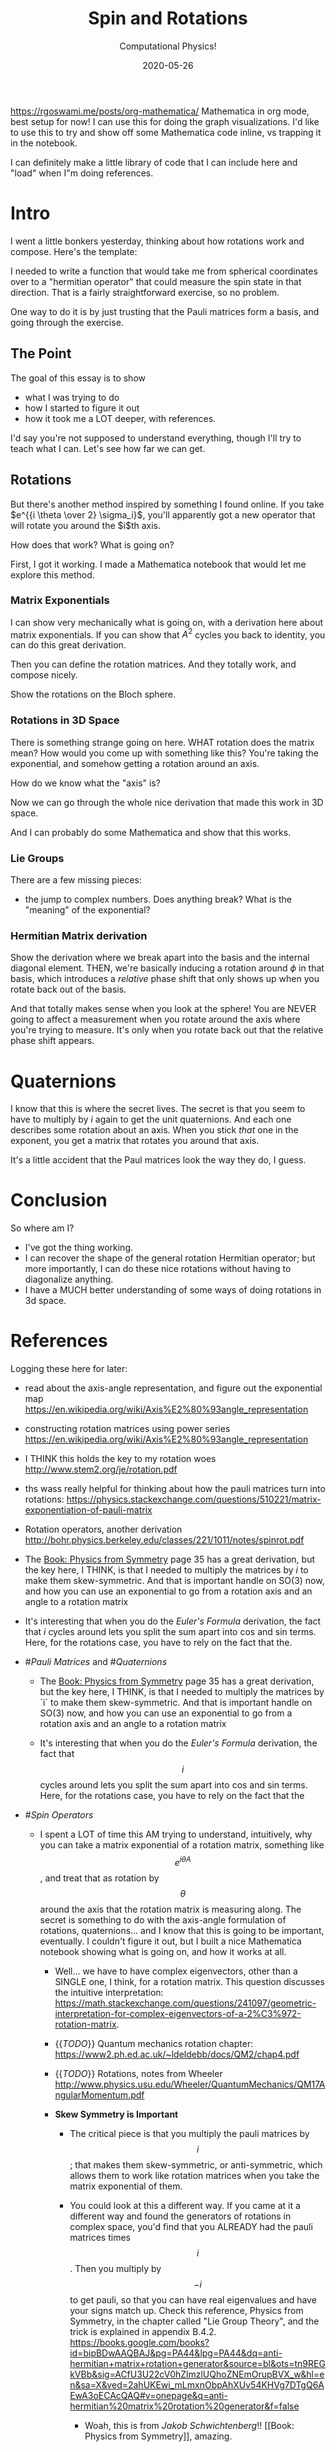 # -*- eval: (org-num-mode 1); org-download-image-dir: "images"; -*-
#+title: Spin and Rotations
#+subtitle: Computational Physics!
#+startup: indent num
#+date: 2020-05-26

https://rgoswami.me/posts/org-mathematica/ Mathematica in org mode, best setup
for now! I can use this for doing the graph visualizations. I'd like to use this
to try and show off some Mathematica code inline, vs trapping it in the
notebook.

I can definitely make a little library of code that I can include here and
"load" when I"m doing references.

* Intro

I went a little bonkers yesterday, thinking about how rotations work and
compose. Here's the template:

I needed to write a function that would take me from spherical coordinates over
to a "hermitian operator" that could measure the spin state in that direction.
That is a fairly straightforward exercise, so no problem.

One way to do it is by just trusting that the Pauli matrices form a basis, and
going through the exercise.

** The Point

The goal of this essay is to show

- what I was trying to do
- how I started to figure it out
- how it took me a LOT deeper, with references.

I'd say you're not supposed to understand everything, though I'll try to teach
what I can. Let's see how far we can get.

** Rotations

But there's another method inspired by something I found online. If you take
$e^{{i \theta \over 2} \sigma_i}$, you'll apparently got a new operator that
will rotate you around the $i$th axis.

How does that work? What is going on?

First, I got it working. I made a Mathematica notebook that would let me explore
this method.

*** Matrix Exponentials

I can show very mechanically what is going on, with a derivation here about
matrix exponentials. If you can show that $A^2$ cycles you back to identity, you
can do this great derivation.

Then you can define the rotation matrices. And they totally work, and compose
nicely.

Show the rotations on the Bloch sphere.

*** Rotations in 3D Space

There is something strange going on here. WHAT rotation does the matrix mean?
How would you come up with something like this? You're taking the exponential,
and somehow getting a rotation around an axis.

How do we know what the "axis" is?

Now we can go through the whole nice derivation that made this work in 3D space.

And I can probably do some Mathematica and show that this works.

*** Lie Groups

There are a few missing pieces:

- the jump to complex numbers. Does anything break? What is the "meaning" of the
  exponential?

*** Hermitian Matrix derivation

Show the derivation where we break apart into the basis and the internal
diagonal element. THEN, we're basically inducing a rotation around $\phi$ in
that basis, which introduces a /relative/ phase shift that only shows up when
you rotate back out of the basis.

And that totally makes sense when you look at the sphere! You are NEVER going to
affect a measurement when you rotate around the axis where you're trying to
measure. It's only when you rotate back out that the relative phase shift
appears.

* Quaternions

I know that this is where the secret lives. The secret is that you seem to have
to multiply by $i$ again to get the unit quaternions. And each one describes
some rotation about an axis. When you stick /that/ one in the exponent, you get
a matrix that rotates you around that axis.

It's a little accident that the Paul matrices look the way they do, I guess.

* Conclusion

So where am I?

- I've got the thing working.
- I can recover the shape of the general rotation Hermitian operator; but more
  importantly, I can do these nice rotations without having to diagonalize
  anything.
- I have a MUCH better understanding of some ways of doing rotations in 3d
  space.

* References

Logging these here for later:

- read about the axis-angle representation, and figure out the exponential map
  https://en.wikipedia.org/wiki/Axis%E2%80%93angle_representation

- constructing rotation matrices using power series
  https://en.wikipedia.org/wiki/Axis%E2%80%93angle_representation

- I THINK this holds the key to my rotation woes
  http://www.stem2.org/je/rotation.pdf

- ths wass really helpful for thinking about how the pauli matrices turn into
  rotations:
  https://physics.stackexchange.com/questions/510221/matrix-exponentiation-of-pauli-matrix

- Rotation operators, another derivation http://bohr.physics.berkeley.edu/classes/221/1011/notes/spinrot.pdf

- The [[Book: Physics from Symmetry]] page 35 has a great derivation, but the key
  here, I THINK, is that I needed to multiply the matrices by $i$ to make them
  skew-symmetric. And that is important handle on SO(3) now, and how you can use
  an exponential to go from a rotation axis and an angle to a rotation matrix

- It's interesting that when you do the [[Euler's Formula]] derivation, the fact
  that $i$ cycles around lets you split the sum apart into cos and sin terms.
  Here, for the rotations case, you have to rely on the fact that the.


- #[[Pauli Matrices]] and #[[Quaternions]]

    - The [[Book: Physics from Symmetry]] page 35 has a great derivation, but the
      key here, I THINK, is that I needed to multiply the matrices by `i` to
      make them skew-symmetric. And that is important  handle on SO(3) now, and
      how you can use an exponential to go from a rotation axis and an angle to
      a rotation matrix

    - It's interesting that when you do the [[Euler's Formula]] derivation, the fact
      that $$i$$ cycles around lets you split the sum apart into cos and sin
      terms. Here, for the rotations case, you have to rely on the fact that the

- #[[Spin Operators]]

    - I spent a LOT of time this AM trying to understand, intuitively, why you
      can take a matrix exponential of a rotation matrix, something like $$e^{i
      \theta A}$$, and treat that as rotation by $$\theta$$ around the axis that
      the rotation matrix is measuring along. The secret is something to do with
      the axis-angle formulation of rotations, quaternions... and I know that
      this is going to be important, eventually. I couldn't figure it out, but I
      built a nice Mathematica notebook showing what is going on, and how it
      works at all.

        - Well... we have to have complex eigenvectors, other than a SINGLE one,
          I think, for a rotation matrix. This question discusses the intuitive
          interpretation:
          https://math.stackexchange.com/questions/241097/geometric-interpretation-for-complex-eigenvectors-of-a-2%C3%972-rotation-matrix.

        - {{[[TODO]]}} Quantum mechanics rotation chapter:
          https://www2.ph.ed.ac.uk/~ldeldebb/docs/QM2/chap4.pdf

        - {{[[TODO]]}} Rotations, notes from Wheeler
          http://www.physics.usu.edu/Wheeler/QuantumMechanics/QM17AngularMomentum.pdf

        - **Skew Symmetry is Important**

            - The critical piece is that you multiply the pauli matrices by
              $$i$$; that makes them skew-symmetric, or anti-symmetric, which
              allows them to work like rotation matrices when you take the
              matrix exponential of them.

            - You could look at this a different way. If you came at it a
              different way and found the generators of rotations in complex
              space, you'd find that you ALREADY had the pauli matrices times
              $$i$$. Then you multiply by $$-i$$ to get pauli, so that you can
              have real eigenvalues and have your signs match up. Check this
              reference, Physics from Symmetry, in the chapter called "Lie Group
              Theory", and the trick is explained in appendix B.4.2. https://books.google.com/books?id=bipBDwAAQBAJ&pg=PA44&lpg=PA44&dq=anti-hermitian+matrix+rotation+generator&source=bl&ots=tn9REGkVBb&sig=ACfU3U22cV0hZlmzlUQhoZNEmOrupBVX_w&hl=en&sa=X&ved=2ahUKEwi_mLmxnObpAhXUv54KHVg7DTgQ6AEwA3oECAcQAQ#v=onepage&q=anti-hermitian%20matrix%20rotation%20generator&f=false

                - Woah, this is from [[Jakob Schwichtenberg]]!! [[Book: Physics from
                  Symmetry]], amazing.

        - What to do next? I can practice getting Mathematica working in
          org-mode, so that I can at least publish a blog post with the good
          stuff.

    - Okay, we can break any rotation down into an axis-angle formulation.

    - Rotation essay:
      https://www.reed.edu/physics/faculty/wheeler/documents/Quantum%20Mechanics/Miscellaneous%20Essays/Angular%20Momentum,%20Spin/D3.%20Spin%20Matrices.pdf

    - This is where I first got the idea of the rotation operators:
      http://www.vcpc.univie.ac.at/~ian/hotlist/qc/talks/bloch-sphere-rotations.pdf

    - notes about spin rotation:
      http://bohr.physics.berkeley.edu/classes/221/1011/notes/spinrot.pdf

    - Why do we get a rotation matrix when we exponentiate?
        - https://www.geometrictools.com/Documentation/RotationsFromPowerSeries.pdf

        - Generator of the rotations about an arbitrary axis:
          https://www.physik.uni-bielefeld.de/~borghini/Teaching/Symmetries/12_15.pdf

            - The key seems to be in understanding Rodrigues’ Formula:
              https://en.wikipedia.org/wiki/Rodrigues%27_formula#:~:text=In%20mathematics%2C%20Rodrigues'%20formula%20(,Carl%20Gustav%20Jacobi%20(1827).&text=The%20term%20is%20also%20used,formulas%20for%20other%20orthogonal%20polynomials.

        - ![](https://firebasestorage.googleapis.com/v0/b/firescript-577a2.appspot.com/o/imgs%2Fapp%2Fsritchie%2Fd8uZbo0HLm.png?alt=media&token=92fc5d7e-9122-44c1-adc5-690f080febea) from http://www2.ece.ohio-state.edu/~zhang/RoboticsClass/docs/LN3_RotationalMotion.pdf
            - In this, we want $$\omega$$ to be the cross-product matrix with
              the rotation vector.

    - I'm almost there. how do we go back and forth between an axis and the rotation matrix representation?
        - https://en.wikipedia.org/wiki/Rotation_matrix#:~:text=Every%20rotation%20matrix%20must%20have,constant%2C%20only%20one%20real%20eigenvector.
